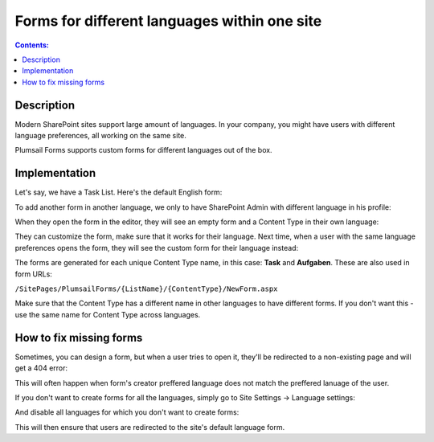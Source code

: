 Forms for different languages within one site
===============================================

.. contents:: Contents:
 :local:
 :depth: 1
 
Description
--------------------------------------------------
Modern SharePoint sites support large amount of languages. In your company, you might have users with different language preferences, all working on the same site.

|pic1|

.. |pic1| image:: ../images/how-to/language/languages.png
   :alt: Language settings

Plumsail Forms supports custom forms for different languages out of the box.

Implementation
--------------------------------------------------
Let's say, we have a Task List. Here's the default English form:

|pic2|

.. |pic2| image:: ../images/how-to/language/english.png
   :alt: English form

To add another form in another language, we only to have SharePoint Admin with different language in his profile:

|pic3|

.. |pic3| image:: ../images/how-to/language/sign-in.png
   :alt: Login as German Admin

When they open the form in the editor, they will see an empty form and a Content Type in their own language:

|pic4|

.. |pic4| image:: ../images/how-to/language/editor.png
   :alt: Editor with German Content

They can customize the form, make sure that it works for their language. 
Next time, when a user with the same language preferences opens the form, they will see the custom form for their language instead:

|pic5|

.. |pic5| image:: ../images/how-to/language/german.png
   :alt: German form

The forms are generated for each unique Content Type name, in this case: **Task** and **Aufgaben**. These are also used in form URLs:

``/SitePages/PlumsailForms/{ListName}/{ContentType}/NewForm.aspx``

Make sure that the Content Type has a different name in other languages to have different forms. If you don't want this - use the same name for Content Type across languages.

How to fix missing forms
------------------------------------------------------
Sometimes, you can design a form, but when a user tries to open it, they'll be redirected to a non-existing page and will get a 404 error:

|pic6|

.. |pic6| image:: ../images/how-to/language/404.png
   :alt: 404 Error

This will often happen when form's creator preffered language does not match the preffered lanuage of the user.

If you don't want to create forms for all the languages, simply go to Site Settings -> Language settings:

|pic7|

.. |pic7| image:: ../images/how-to/language/LanguageSettings.png
   :alt: Language settings

And disable all languages for which you don't want to create forms: 

|pic8|

.. |pic8| image:: ../images/how-to/language/DisableLanguages.png
   :alt: Disable languages

This will then ensure that users are redirected to the site's default language form.